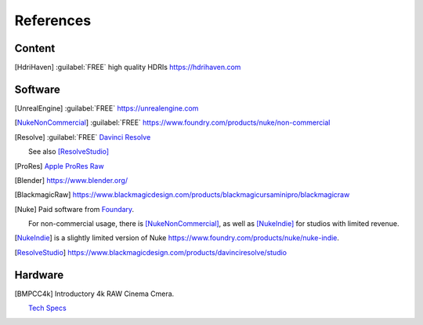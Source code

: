 ==============
References
==============

Content
=======

.. [HdriHaven] :guilabel:`FREE` high quality HDRIs `<https://hdrihaven.com>`_

Software
========

.. [UnrealEngine] :guilabel:`FREE` `<https://unrealengine.com>`_

.. [NukeNonCommercial] :guilabel:`FREE` `<https://www.foundry.com/products/nuke/non-commercial>`_

.. [Resolve] 
    :guilabel:`FREE` `Davinci Resolve <https://www.blackmagicdesign.com/products/davinciresolve/>`_
    
    See also [ResolveStudio]_

.. [ProRes] `Apple ProRes Raw <https://support.apple.com/en-us/HT208671>`_

.. [Blender] https://www.blender.org/

.. [BlackmagicRaw] `<https://www.blackmagicdesign.com/products/blackmagicursaminipro/blackmagicraw>`_

.. [Nuke]
    
    Paid software from `Foundary <https://www.foundry.com/products/nuke>`_.

    For non-commercial usage, there is [NukeNonCommercial]_, as well as [NukeIndie]_ for studios with limited revenue.

.. [NukeIndie] is a slightly limited version of Nuke `<https://www.foundry.com/products/nuke/nuke-indie>`_.

.. [ResolveStudio] `<https://www.blackmagicdesign.com/products/davinciresolve/studio>`_

Hardware
========

.. [BMPCC4k] 
    
    Introductory 4k RAW Cinema Cmera.

    `Tech Specs <https://www.blackmagicdesign.com/products/blackmagicpocketcinemacamera/techspecs/W-CIN-12>`_

